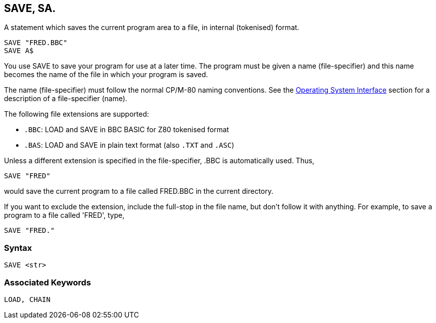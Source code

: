 == [#save]#SAVE#, SA.

A statement which saves the current program area to a file, in internal (tokenised) format.

[source,console]
----
SAVE "FRED.BBC"
SAVE A$
----

You use SAVE to save your program for use at a later time. The program must be given a name (file-specifier) and this name becomes the name of the file in which your program is saved.

The name (file-specifier) must follow the normal CP/M-80 naming conventions. See the link:opsys0.html[Operating System Interface] section for a description of a file-specifier (name).

The following file extensions are supported:

* `.BBC`: LOAD and SAVE in BBC BASIC for Z80 tokenised format
* `.BAS`: LOAD and SAVE in plain text format (also `.TXT` and `.ASC`)

Unless a different extension is specified in the file-specifier, .BBC is automatically used. Thus,

[source,console]
----
SAVE "FRED"
----

would save the current program to a file called FRED.BBC in the current directory.

If you want to exclude the extension, include the full-stop in the file name, but don't follow it with anything. For example, to save a program to a file called 'FRED', type,

[source,console]
----
SAVE "FRED."
----

=== Syntax

[source,console]
----
SAVE <str>
----

=== Associated Keywords

[source,console]
----
LOAD, CHAIN
----

